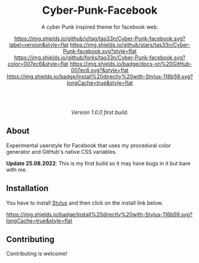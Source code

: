 #+STARTUP: nofold
#+HTML: <div align="center">

* Cyber-Punk-Facebook
A cyber Punk inspired theme for facebook web.

[[https://github.com/tas33n/Cyber-Punk-facebook/blob/master/changelog.org][https://img.shields.io/github/v/tag/tas33n/Cyber-Punk-facebook.svg?label=version&style=flat]]
[[https://github.com/tas33n/Cyber-Punk-facebook/stargazers][https://img.shields.io/github/stars/tas33n/Cyber-Punk-facebook.svg?style=flat]]
[[https://github.com/tas33n/Cyber-Punk-facebook/network][https://img.shields.io/github/forks/tas33n/Cyber-Punk-facebook.svg?color=007ec6&style=flat]]
[[https://github.com/tas33n/Cyber-Punk-facebook/wiki][https://img.shields.io/badge/docs-on%20GitHub-007ec6.svg?&style=flat]]
[[https://raw.githubusercontent.com/tas33n/Cyber-Punk/main/Cyber-Punk.user.styl][https://img.shields.io/badge/Install%20directly%20with-Stylus-116b59.svg?longCache=true&style=flat]]

#+HTML: <img src="https://raw.githubusercontent.com/Tas33n/facebook-theme-web/main/Screenshot_3.png" width="100%"/>

#+HTML: <br /> <br />

#+HTML: <img src="https://raw.githubusercontent.com/Tas33n/facebook-theme-web/main/Screenshot_4.png" width="100%"/>

/Version 1.0.0 first build./

#+HTML: </div>

** About
Experimental userstyle for Facebook that uses my procedural color generator and
GitHub's native CSS variables.


*Update 25.08.2022*: This is my first build so it may have bugs in it but bare with me.

** Installation
You have to install [[https://add0n.com/stylus.html][Stylus]] and then click on the install link below.

[[https://raw.githubusercontent.com/Tas33n/Cyber-Punk-facebook/main/Cyber-Punk.user.styl][https://img.shields.io/badge/Install%20directly%20with-Stylus-116b59.svg?longCache=true&style=flat]]



** Contributing
Contributing is welcome!
